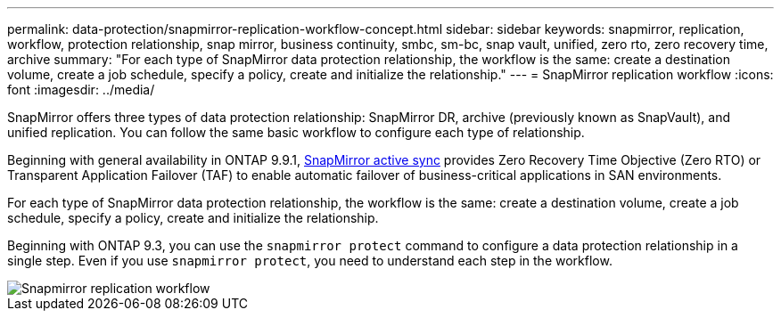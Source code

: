 ---
permalink: data-protection/snapmirror-replication-workflow-concept.html
sidebar: sidebar
keywords: snapmirror, replication, workflow, protection relationship, snap mirror, business continuity, smbc, sm-bc, snap vault, unified, zero rto, zero recovery time, archive
summary: "For each type of SnapMirror data protection relationship, the workflow is the same: create a destination volume, create a job schedule, specify a policy, create and initialize the relationship."
---
= SnapMirror replication workflow
:icons: font
:imagesdir: ../media/

[.lead]

SnapMirror offers three types of data protection relationship: SnapMirror DR, archive (previously known as SnapVault), and unified replication. You can follow the same basic workflow to configure each type of relationship.

Beginning with general availability in ONTAP 9.9.1, link:../snapmirror-active-sync/index.html[SnapMirror active sync] provides Zero Recovery Time Objective (Zero RTO) or Transparent Application Failover (TAF) to enable automatic failover of business-critical applications in SAN environments.

For each type of SnapMirror data protection relationship, the workflow is the same: create a destination volume, create a job schedule, specify a policy, create and initialize the relationship.

Beginning with ONTAP 9.3, you can use the `snapmirror protect` command to configure a data protection relationship in a single step. Even if you use `snapmirror protect`, you need to understand each step in the workflow.

image::../media/data-protection-workflow.gif[Snapmirror replication workflow]

// 2024 may 20, ONTAPDOC-2001
// 2024 april 26, ontapdoc-1659
// 2023 Nov 10 Jira 1466
// 08 DEC 2021, BURT 1430515
